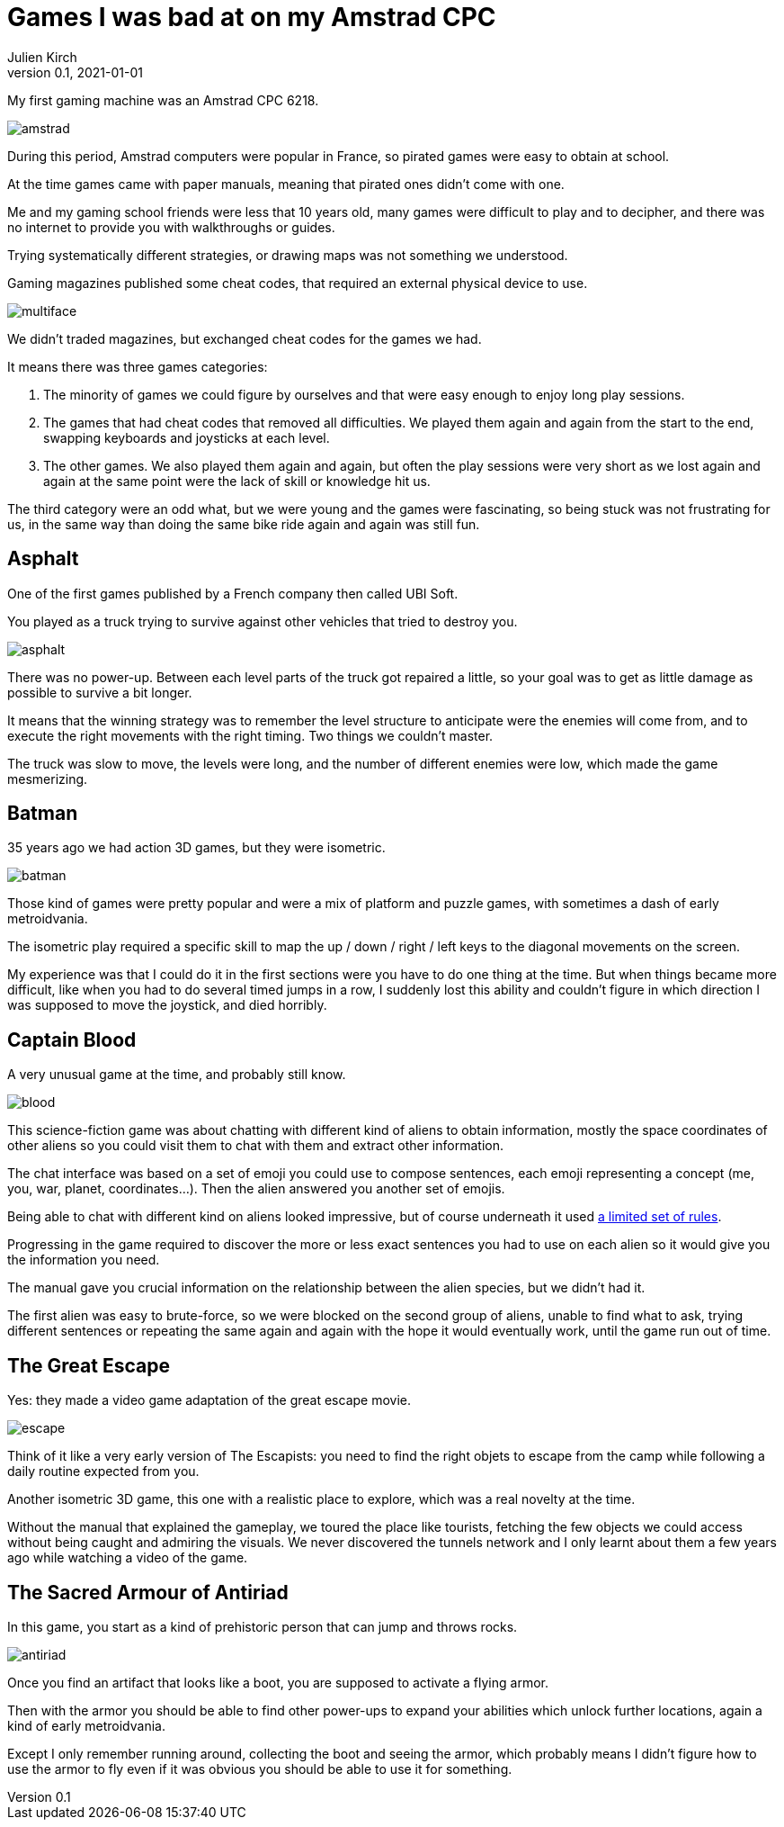 = Games I was bad at on my Amstrad CPC
Julien Kirch
v0.1, 2021-01-01
:article_lang: en
:article_image: amstrad.jpeg

My first gaming machine was an Amstrad CPC 6218.

image:amstrad.jpeg[]

During this period, Amstrad computers were popular in France, so pirated games were easy to obtain at school.

At the time games came with paper manuals, meaning that pirated ones didn't come with one.

Me and my gaming school friends were less that 10 years old, many games were difficult to play and to decipher, and there was no internet to provide you with walkthroughs or guides.

Trying systematically different strategies, or drawing maps was not something we understood. 

Gaming magazines published some cheat codes, that required an external physical device to use.

image:multiface.jpeg[]

We didn't traded magazines, but exchanged cheat codes for the games we had.

It means there was three games categories:

. The minority of games we could figure by ourselves and that were easy enough to enjoy long play sessions.
. The games that had cheat codes that removed all difficulties. We played them again and again from the start to the end, swapping keyboards and joysticks at each level.
. The other games. We also played them again and again, but often the play sessions were very short as we lost again and again at the same point were the lack of skill or knowledge hit us.

The third category were an odd what, but we were young and the games were fascinating, so being stuck was not frustrating for us, in the same way than doing the same bike ride again and again was still fun.

== Asphalt

One of the first games published by a French company then called UBI Soft.

You played as a truck trying to survive against other vehicles that tried to destroy you.

image:asphalt.png[]

There was no power-up.
Between each level parts of the truck got repaired a little, so your goal was to get as little damage as possible to survive a bit longer.

It means that the winning strategy was to remember the level structure to anticipate were the enemies will come from, and to execute the right movements with the right timing.
Two things we couldn't master.

The truck was slow to move, the levels were long, and the number of different enemies were low, which made the game mesmerizing.

== Batman

35 years ago we had action 3D games, but they were isometric.

image:batman.jpg[]

Those kind of games were pretty popular and were a mix of platform and puzzle games, with sometimes a dash of early metroidvania.

The isometric play required a specific skill to map the up / down / right / left keys to the diagonal movements on the screen.

My experience was that I could do it in the first sections were you have to do one thing at the time.
But when things became more difficult, like when you had to do several timed jumps in a row, I suddenly lost this ability and couldn't figure in which direction I was supposed to move the joystick, and died horribly.

== Captain Blood

A very unusual game at the time, and probably still know.

image:blood.gif[]

This science-fiction game was about chatting with different kind of aliens to obtain information, mostly the space coordinates of other aliens so you could visit them to chat with them and extract other information.

The chat interface was based on a set of emoji you could use to compose sentences, each emoji representing a concept (me, you, war, planet, coordinates…).
Then the alien answered you another set of emojis.

Being able to chat with different kind on aliens looked impressive, but of course underneath it used link:http://bringerp.free.fr/RE/CaptainBlood/scripts.php5[a limited set of rules].

Progressing in the game required to discover the more or less exact sentences you had to use on each alien so it would give you the information you need.

The manual gave you crucial information on the relationship between the alien species, but we didn't had it.

The first alien was easy to brute-force, so we were blocked on the second group of aliens, unable to find what to ask, trying different sentences or repeating the same again and again with the hope it would eventually work, until the game run out of time.

== The Great Escape

Yes: they made a video game adaptation of the great escape movie.

image:escape.jpeg[]

Think of it like a very early version of The Escapists: you need to find the right objets to escape from the camp while following a daily routine expected from you.

Another isometric 3D game, this one with a realistic place to explore, which was a real novelty at the time.

Without the manual that explained the gameplay, we toured the place like tourists, fetching the few objects we could access without being caught and admiring the visuals.
We never discovered the tunnels network and I only learnt about them a few years ago while watching a video of the game.

== The Sacred Armour of Antiriad

In this game, you start as a kind of prehistoric person that can jump and throws rocks.

image:antiriad.png[]

Once you find an artifact that looks like a boot, you are supposed to activate a flying armor.

Then with the armor you should be able to find other power-ups to expand your abilities which unlock further locations, again a kind of early metroidvania.

Except I only remember running around, collecting the boot and seeing the armor, which probably means I didn't figure how to use the armor to fly even if it was obvious you should be able to use it for something.